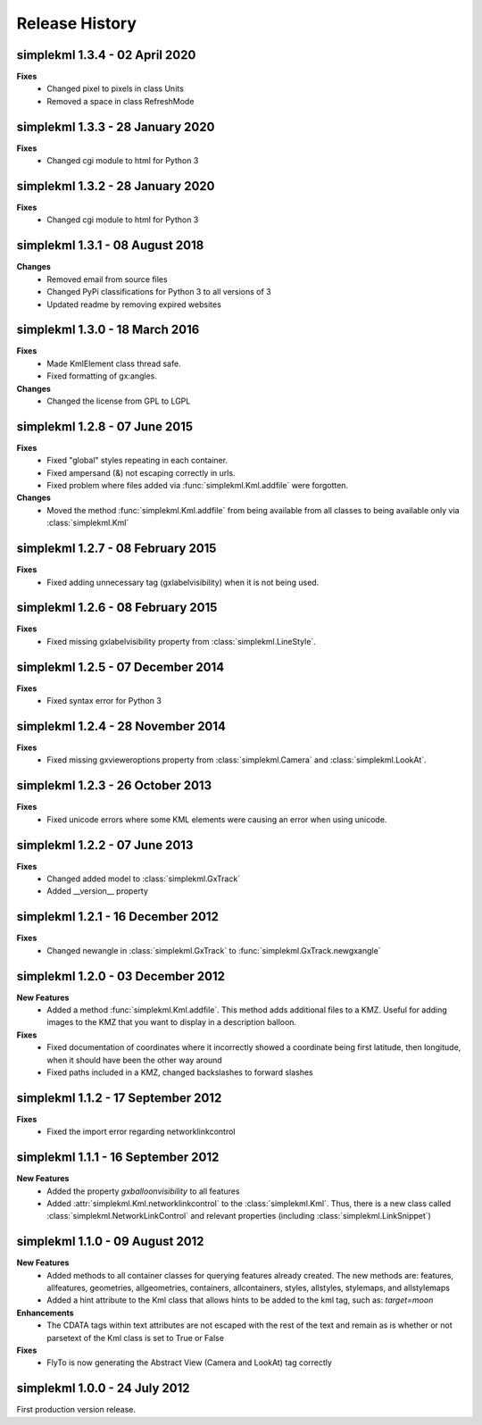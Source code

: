 Release History
===============

simplekml 1.3.4 - 02 April 2020
-------------------------------
**Fixes**
  * Changed pixel to pixels in class Units
  * Removed a space in class RefreshMode

simplekml 1.3.3 - 28 January 2020
---------------------------------
**Fixes**
  * Changed cgi module to html for Python 3

simplekml 1.3.2 - 28 January 2020
---------------------------------
**Fixes**
  * Changed cgi module to html for Python 3

simplekml 1.3.1 - 08 August 2018
--------------------------------
**Changes**
  * Removed email from source files
  * Changed PyPi classifications for Python 3 to all versions of 3
  * Updated readme by removing expired websites

simplekml 1.3.0 - 18 March 2016
-------------------------------
**Fixes**
  * Made KmlElement class thread safe.
  * Fixed formatting of gx:angles.

**Changes**
  * Changed the license from GPL to LGPL


simplekml 1.2.8 - 07 June 2015
------------------------------
**Fixes**
  * Fixed "global" styles repeating in each container.
  * Fixed ampersand (&) not escaping correctly in urls.
  * Fixed problem where files added via :func:`simplekml.Kml.addfile` were forgotten.
  
**Changes**
  * Moved the method :func:`simplekml.Kml.addfile` from being available from all classes to being available only via :class:`simplekml.Kml`

simplekml 1.2.7 - 08 February 2015
----------------------------------
**Fixes**
  * Fixed adding unnecessary tag (gxlabelvisibility) when it is not being used.
  
simplekml 1.2.6 - 08 February 2015
----------------------------------
**Fixes**
  * Fixed missing gxlabelvisibility property from :class:`simplekml.LineStyle`.

simplekml 1.2.5 - 07 December 2014
----------------------------------
**Fixes**
  * Fixed syntax error for Python 3

simplekml 1.2.4 - 28 November 2014
----------------------------------
**Fixes**
  * Fixed missing gxvieweroptions property from :class:`simplekml.Camera` and :class:`simplekml.LookAt`.

simplekml 1.2.3 - 26 October 2013
---------------------------------
**Fixes**
  * Fixed unicode errors where some KML elements were causing an error when using unicode.

simplekml 1.2.2 - 07 June 2013
------------------------------
**Fixes**
  * Changed added model to :class:`simplekml.GxTrack`
  * Added __version__ property

simplekml 1.2.1 - 16 December 2012
-----------------------------------
**Fixes**
  * Changed newangle in :class:`simplekml.GxTrack` to :func:`simplekml.GxTrack.newgxangle`

simplekml 1.2.0 - 03 December 2012
----------------------------------
**New Features**
  * Added a method :func:`simplekml.Kml.addfile`. This method adds additional files to a KMZ. Useful for adding
    images to the KMZ that you want to display in a description balloon.

**Fixes**
  * Fixed documentation of coordinates where it incorrectly showed a coordinate being first latitude, then longitude,
    when it should have been the other way around
  * Fixed paths included in a KMZ, changed backslashes to forward slashes

simplekml 1.1.2 - 17 September 2012
-----------------------------------
**Fixes**
  * Fixed the import error regarding networklinkcontrol

simplekml 1.1.1 - 16 September 2012
-----------------------------------
**New Features**
  * Added the property *gxballoonvisibility* to all features
  * Added :attr:`simplekml.Kml.networklinkcontrol` to the :class:`simplekml.Kml`. Thus, there is a new class called
    :class:`simplekml.NetworkLinkControl` and relevant properties (including :class:`simplekml.LinkSnippet`)

simplekml 1.1.0 - 09 August 2012
--------------------------------
**New Features**
  * Added methods to all container classes for querying features already created. The new methods are: features,
    allfeatures, geometries, allgeometries, containers, allcontainers, styles, allstyles, stylemaps, and allstylemaps
  * Added a hint attribute to the Kml class that allows hints to be added to the kml tag, such as: *target=moon*

**Enhancements**
  * The CDATA tags within text attributes are not escaped with the rest of the text and remain as is whether or not
    parsetext of the Kml class is set to True or False

**Fixes**
  * FlyTo is now generating the Abstract View (Camera and LookAt) tag correctly

simplekml 1.0.0 - 24 July 2012
------------------------------
First production version release.